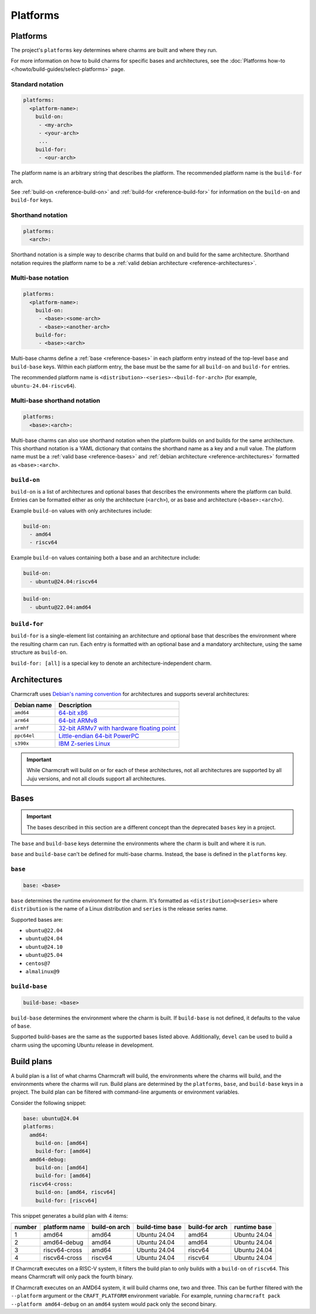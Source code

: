 Platforms
=========

Platforms
---------

The project's ``platforms`` key determines where charms are
built and where they run.

For more information on how to build charms for specific bases and
architectures, see the :doc:`Platforms how-to </howto/build-guides/select-platforms>`
page.

Standard notation
~~~~~~~~~~~~~~~~~

.. code-block:: yaml

   platforms:
     <platform-name>:
       build-on:
        - <my-arch>
        - <your-arch>
        ...
       build-for:
        - <our-arch>

The platform name is an arbitrary string that describes the platform. The
recommended platform name is the ``build-for`` arch.

See :ref:`build-on <reference-build-on>` and
:ref:`build-for <reference-build-for>` for information on the ``build-on``
and ``build-for`` keys.

.. _reference-platforms-shorthand:

Shorthand notation
~~~~~~~~~~~~~~~~~~

.. code-block:: yaml

   platforms:
     <arch>:

Shorthand notation is a simple way to describe charms that build on and build
for the same architecture. Shorthand notation requires the platform name to be
a :ref:`valid debian architecture <reference-architectures>`.

.. _reference-platforms-multi-base:

Multi-base notation
~~~~~~~~~~~~~~~~~~~

.. code-block:: yaml

   platforms:
     <platform-name>:
       build-on:
        - <base>:<some-arch>
        - <base>:<another-arch>
       build-for:
        - <base>:<arch>

Multi-base charms define a :ref:`base <reference-bases>` in each platform entry
instead of the top-level ``base`` and ``build-base`` keys. Within each platform
entry, the base must be the same for all ``build-on`` and ``build-for`` entries.

The recommended platform name is ``<distribution>-<series>-<build-for-arch>``
(for example, ``ubuntu-24.04-riscv64``).

.. _reference-platforms-multi-base-shorthand:

Multi-base shorthand notation
~~~~~~~~~~~~~~~~~~~~~~~~~~~~~

.. code-block:: yaml

   platforms:
     <base>:<arch>:

Multi-base charms can also use shorthand notation when the platform builds on
and builds for the same architecture. This shorthand notation is a YAML dictionary
that contains the shorthand name as a key and a null value. The platform name must be a
:ref:`valid base <reference-bases>` and
:ref:`debian architecture <reference-architectures>` formatted as
``<base>:<arch>``.

.. _reference-build-on:

``build-on``
~~~~~~~~~~~~

``build-on`` is a list of architectures and optional bases that describes the
environments where the platform can build. Entries can be formatted either as only
the architecture (``<arch>``), or as base and architecture (``<base>:<arch>``).

Example ``build-on`` values with only architectures include:

.. code:: yaml

    build-on:
      - amd64
      - riscv64

Example ``build-on`` values containing both a base and an architecture include:

.. code:: yaml

    build-on:
      - ubuntu@24.04:riscv64

.. code:: yaml

    build-on:
      - ubuntu@22.04:amd64

.. _reference-build-for:

``build-for``
~~~~~~~~~~~~~

``build-for`` is a single-element list containing an architecture and optional
base that describes the environment where the resulting charm can run. Each
entry is formatted with an optional base and a mandatory architecture, using the
same structure as ``build-on``.

``build-for: [all]`` is a special key to denote an architecture-independent
charm.

.. _reference-architectures:

Architectures
-------------

Charmcraft uses `Debian's naming convention`_ for architectures and supports several
architectures:

.. list-table::
    :header-rows: 1

    * - Debian name
      - Description
    * - ``amd64``
      - `64-bit x86 <https://en.wikipedia.org/wiki/X86-64>`_
    * - ``arm64``
      - `64-bit ARMv8 <https://en.wikipedia.org/wiki/AArch64>`_
    * - ``armhf``
      - `32-bit ARMv7 with hardware floating point
        <https://en.wikipedia.org/wiki/ARM_architecture_family#VFP>`_
    * - ``ppc64el``
      - `Little-endian 64-bit PowerPC <https://en.wikipedia.org/wiki/Ppc64>`_
    * - ``s390x``
      - `IBM Z-series Linux <https://en.wikipedia.org/wiki/Linux_on_IBM_Z>`_

.. important::

    While Charmcraft will build on or for each of these architectures, not all
    architectures are supported by all Juju versions, and not all clouds support
    all architectures.

.. _reference-bases:

Bases
-----

.. important::

   The bases described in this section are a different concept than the
   deprecated ``bases`` key in a project.

The ``base`` and ``build-base`` keys determine the environments where the charm
is built and where it is run.

``base`` and ``build-base`` can't be defined for multi-base charms. Instead,
the base is defined in the ``platforms`` key.

``base``
~~~~~~~~

.. code-block:: yaml

    base: <base>

``base`` determines the runtime environment for the charm. It's formatted as
``<distribution>@<series>`` where ``distribution`` is the name of a Linux
distribution and ``series`` is the release series name.

Supported bases are:

* ``ubuntu@22.04``
* ``ubuntu@24.04``
* ``ubuntu@24.10``
* ``ubuntu@25.04``
* ``centos@7``
* ``almalinux@9``

``build-base``
~~~~~~~~~~~~~~

.. code-block:: yaml

    build-base: <base>

``build-base`` determines the environment where the charm is built. If
``build-base`` is not defined, it defaults to the value of ``base``.

Supported build-bases are the same as the supported bases listed above.
Additionally, ``devel`` can be used to build a charm using the upcoming Ubuntu
release in development.

Build plans
-----------

A build plan is a list of what charms Charmcraft will build, the environments
where the charms will build, and the environments where the charms will run.
Build plans are determined by the ``platforms``, ``base``, and ``build-base``
keys in a project. The build plan can be filtered with
command-line arguments or environment variables.

Consider the following snippet:

.. code-block:: yaml

   base: ubuntu@24.04
   platforms:
     amd64:
       build-on: [amd64]
       build-for: [amd64]
     amd64-debug:
       build-on: [amd64]
       build-for: [amd64]
     riscv64-cross:
       build-on: [amd64, riscv64]
       build-for: [riscv64]

This snippet generates a build plan with 4 items:

+--------+---------------+---------------+-----------------+----------------+--------------+
| number | platform name | build-on arch | build-time base | build-for arch | runtime base |
+========+===============+===============+=================+================+==============+
| 1      | amd64         | amd64         | Ubuntu 24.04    | amd64          | Ubuntu 24.04 |
+--------+---------------+---------------+-----------------+----------------+--------------+
| 2      | amd64-debug   | amd64         | Ubuntu 24.04    | amd64          | Ubuntu 24.04 |
+--------+---------------+---------------+-----------------+----------------+--------------+
| 3      | riscv64-cross | amd64         | Ubuntu 24.04    | riscv64        | Ubuntu 24.04 |
+--------+---------------+---------------+-----------------+----------------+--------------+
| 4      | riscv64-cross | riscv64       | Ubuntu 24.04    | riscv64        | Ubuntu 24.04 |
+--------+---------------+---------------+-----------------+----------------+--------------+

If Charmcraft executes on a RISC-V system, it filters the build plan to
only builds with a ``build-on`` of ``riscv64``. This means Charmcraft will only
pack the fourth binary.

If Charmcraft executes on an AMD64 system, it will build charms one, two and three.
This can be further filtered with the ``--platform`` argument or the
``CRAFT_PLATFORM`` environment variable. For example, running
``charmcraft pack --platform amd64-debug`` on an ``amd64`` system would pack
only the second binary.

.. _Debian's naming convention: https://wiki.debian.org/SupportedArchitectures
